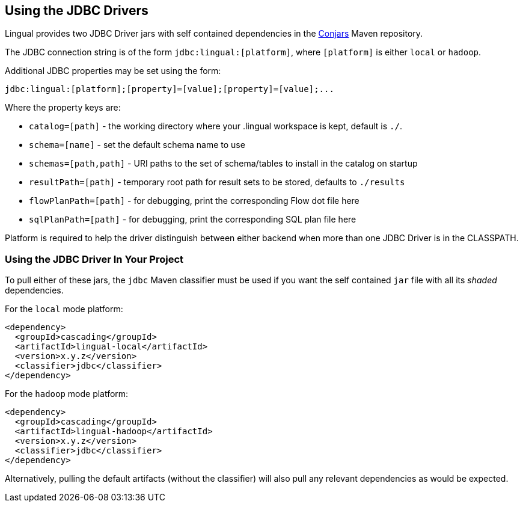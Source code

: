 [id="jdbc"]
## Using the JDBC Drivers

Lingual provides two JDBC Driver jars with self contained dependencies in the http://conjars.org[Conjars] Maven
repository.

The JDBC connection string is of the form `jdbc:lingual:[platform]`, where `[platform]` is either `local` or `hadoop`.

Additional JDBC properties may be set using the form:

    jdbc:lingual:[platform];[property]=[value];[property]=[value];...

Where the property keys are:

  * `catalog=[path]` - the working directory where your .lingual workspace is kept, default is `./`.
  * `schema=[name]` - set the default schema name to use
  * `schemas=[path,path]` - URI paths to the set of schema/tables to install in the catalog on startup
  * `resultPath=[path]` - temporary root path for result sets to be stored, defaults to `./results`
  * `flowPlanPath=[path]` - for debugging, print the corresponding Flow dot file here
  * `sqlPlanPath=[path]` - for debugging, print the corresponding SQL plan file here

Platform is required to help the driver distinguish between either backend when more than one JDBC Driver is in
the CLASSPATH.

### Using the JDBC Driver In Your Project

To pull either of these jars, the `jdbc` Maven classifier must be used if you want the self contained `jar` file with
all its _shaded_ dependencies.

For the `local` mode platform:

    <dependency>
      <groupId>cascading</groupId>
      <artifactId>lingual-local</artifactId>
      <version>x.y.z</version>
      <classifier>jdbc</classifier>
    </dependency>

For the `hadoop` mode platform:

    <dependency>
      <groupId>cascading</groupId>
      <artifactId>lingual-hadoop</artifactId>
      <version>x.y.z</version>
      <classifier>jdbc</classifier>
    </dependency>

Alternatively, pulling the default artifacts (without the classifier) will also pull any relevant dependencies as
would be expected.
